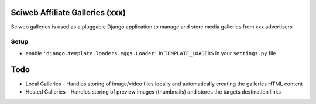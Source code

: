 Sciweb Affiliate Galleries (xxx)
================================

Sciweb galleries is used as a pluggable Django application to manage and store 
media galleries from xxx advertisers


Setup
-----
- enable ``'django.template.loaders.eggs.Loader'`` in ``TEMPLATE_LOADERS`` in your ``settings.py`` file


Todo
====
* Local Galleries - Handles storing of image/video files locally and automatically creating the galleries HTML content
* Hosted Galleries - Handles storing of preview images (thumbnails) and stores the targets destination links


